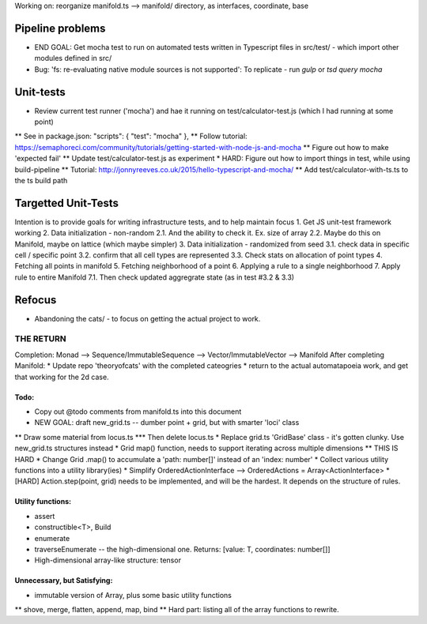 Working on: reorganize manifold.ts --> manifold/ directory, as interfaces, coordinate, base

Pipeline problems
---------------------
* END GOAL: Get mocha test to run on automated tests written in Typescript files in src/test/ - which import other modules defined in src/
* Bug: 'fs: re-evaluating native module sources is not supported': To replicate - run `gulp` or `tsd query mocha`



Unit-tests
--------------------
* Review current test runner ('mocha') and hae it running on test/calculator-test.js (which I had running at some point)
**  See in package.json: "scripts": { "test": "mocha" },
** Follow tutorial: https://semaphoreci.com/community/tutorials/getting-started-with-node-js-and-mocha
** Figure out how to make 'expected fail'
** Update test/calculator-test.js as experiment
* HARD: Figure out how to import things in test, while using build-pipeline
** Tutorial: http://jonnyreeves.co.uk/2015/hello-typescript-and-mocha/
** Add test/calculator-with-ts.ts to the ts build path


Targetted Unit-Tests
--------------------------
Intention is to provide goals for writing infrastructure tests, and to help maintain focus
1. Get JS unit-test framework working
2. Data initialization - non-random
2.1. And the ability to check it. Ex. size of array
2.2. Maybe do this on Manifold, maybe on lattice (which maybe simpler) 
3. Data initialization - randomized from seed
3.1. check data in specific cell / specific point
3.2. confirm that all cell types are represented
3.3. Check stats on allocation of point types
4. Fetching all points in manifold
5. Fetching neighborhood of a point
6. Applying a rule to a single neighborhood
7. Apply rule to entire Manifold
7.1. Then check updated aggregrate state (as in test #3.2 & 3.3)



Refocus
-----------
* Abandoning the cats/ - to focus on getting the actual project to work.


=======================
THE RETURN
=======================
Completion: Monad --> Sequence/ImmutableSequence --> Vector/ImmutableVector --> Manifold
After completing Manifold:
* Update repo 'theoryofcats' with the completed cateogries
* return to the actual automatapoeia work, and get that working for the 2d case.



Todo:
============================
* Copy out @todo comments from manifold.ts into this document
* NEW GOAL: draft new_grid.ts -- dumber point + grid, but with smarter 'loci' class
** Draw some material from locus.ts
*** Then delete locus.ts
* Replace grid.ts 'GridBase' class - it's gotten clunky. Use new_grid.ts structures instead
* Grid map() function, needs to support iterating across multiple dimensions
** THIS IS HARD
* Change Grid .map() to accumulate a 'path: number[]' instead of an 'index: number'
* Collect various utility functions into a utility library(ies) 
* Simplify OrderedActionInterface --> OrderedActions = Array<ActionInterface>
* [HARD] Action.step(point, grid) needs to be implemented, and will be the hardest. It depends on the structure of rules.

Utility functions:
=======================
* assert
* constructible<T>, Build
* enumerate
* traverseEnumerate -- the high-dimensional one. Returns: [value: T, coordinates: number[]]
* High-dimensional array-like structure: tensor

Unnecessary, but Satisfying:
===============================
* immutable version of Array, plus some basic utility functions
** shove, merge, flatten, append, map, bind
** Hard part: listing all of the array functions to rewrite.
